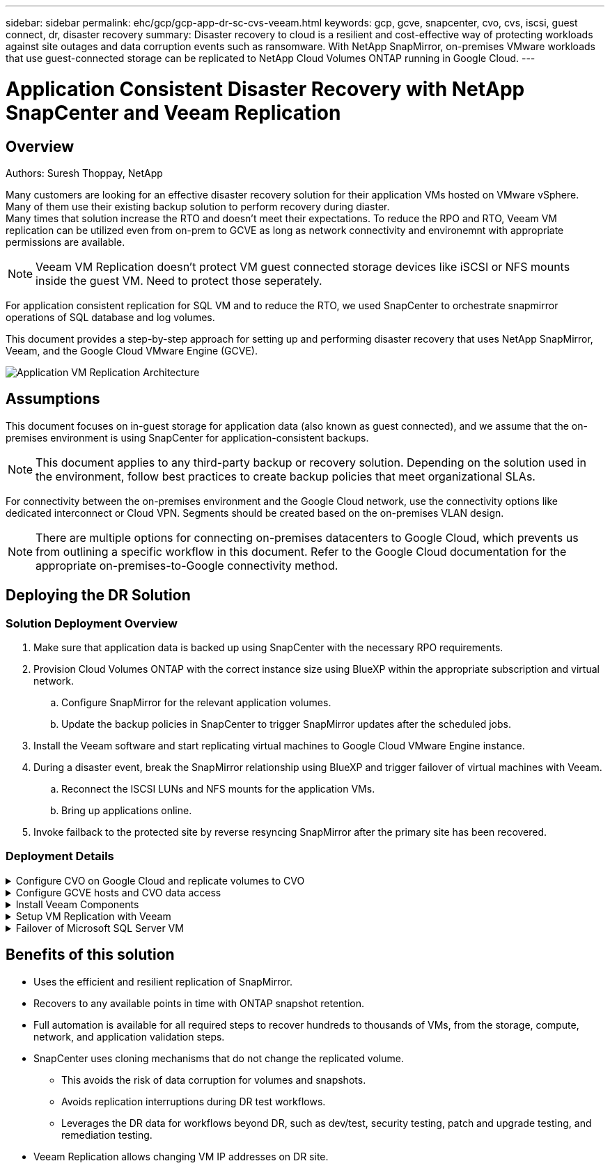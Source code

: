 ---
sidebar: sidebar
permalink: ehc/gcp/gcp-app-dr-sc-cvs-veeam.html
keywords: gcp, gcve, snapcenter, cvo, cvs, iscsi, guest connect, dr, disaster recovery
summary: Disaster recovery to cloud is a resilient and cost-effective way of protecting workloads against site outages and data corruption events such as ransomware. With NetApp SnapMirror, on-premises VMware workloads that use guest-connected storage can be replicated to NetApp Cloud Volumes ONTAP running in Google Cloud.
---

= Application Consistent Disaster Recovery with NetApp SnapCenter and Veeam Replication
:hardbreaks:
:nofooter:
:icons: font
:linkattrs:
:imagesdir: ./../../media/



== Overview
Authors: Suresh Thoppay, NetApp

Many customers are looking for an effective disaster recovery solution for their application VMs hosted on VMware vSphere. Many of them use their existing backup solution to perform recovery during diaster.
Many times that solution increase the RTO and doesn't meet their expectations. To reduce the RPO and RTO, Veeam VM replication can be utilized even from on-prem to GCVE as long as network connectivity and environemnt with appropriate permissions are available.
[NOTE]
Veeam VM Replication doesn't protect VM guest connected storage devices like iSCSI or NFS mounts inside the guest VM. Need to protect those seperately.

For application consistent replication for SQL VM and to reduce the RTO, we used SnapCenter to orchestrate snapmirror operations of SQL database and log volumes.

This document provides a step-by-step approach for setting up and performing disaster recovery that uses NetApp SnapMirror, Veeam, and the Google Cloud VMware Engine (GCVE).

image:dr-cvs-gcve-veeam-image1.png[Application VM Replication Architecture]

== Assumptions

This document focuses on in-guest storage for application data (also known as guest connected), and we assume that the on-premises environment is using SnapCenter for application-consistent backups.

[NOTE]
This document applies to any third-party backup or recovery solution. Depending on the solution used in the environment, follow best practices to create backup policies that meet organizational SLAs.

For connectivity between the on-premises environment and the Google Cloud network, use the connectivity options like dedicated interconnect or Cloud VPN. Segments should be created based on the on-premises VLAN design.

[NOTE]
There are multiple options for connecting on-premises datacenters to Google Cloud, which prevents us from outlining a specific workflow in this document. Refer to the Google Cloud documentation for the appropriate on-premises-to-Google connectivity method.

== Deploying the DR Solution
=== Solution Deployment Overview

. Make sure that application data is backed up using SnapCenter with the necessary RPO requirements.
. Provision Cloud Volumes ONTAP with the correct instance size using BlueXP within the appropriate subscription and virtual network.
.. Configure SnapMirror for the relevant application volumes.
.. Update the backup policies in SnapCenter to trigger SnapMirror updates after the scheduled jobs.
. Install the Veeam software and start replicating virtual machines to Google Cloud VMware Engine instance.
. During a disaster event, break the SnapMirror relationship using BlueXP and trigger failover of virtual machines with Veeam.
.. Reconnect the ISCSI LUNs and NFS mounts for the application VMs.
.. Bring up applications online.
. Invoke failback to the protected site by reverse resyncing SnapMirror after the primary site has been recovered.

=== Deployment Details

.Configure CVO on Google Cloud and replicate volumes to CVO
[%collapsible]
=====
The first step is to configure Cloud Volumes ONTAP on Google Cloud (https://docs.netapp.com/us-en/netapp-solutions/ehc/gcp/gcp-guest.html[cvo^]) and replicate the desired volumes to Cloud Volumes ONTAP with the desired frequencies and snapshot retentions.

image:dr-cvo-gcve-image2.png[Error: Missing Graphic Image]

For sample step-by-step instructions on setting up SnapCenter and replicating the data, Refer https://docs.netapp.com/us-en/netapp-solutions/ehc/aws/aws-guest-dr-config-snapmirror.html[Setup Replication with SnapCenter]

link:https://netapp.hosted.panopto.com/Panopto/Pages/Viewer.aspx?id=395e33db-0d63-4e48-8898-b01200f006ca[VIDEO: SQL VM protection with SnapCenter]
=====

.Configure GCVE hosts and CVO data access
[%collapsible]
=====
Two important factors to consider when deploying the SDDC are the size of the SDDC cluster in the GCVE solution and how long to keep the SDDC in service. These two key considerations for a disaster recovery solution help reduce the overall operational costs. The SDDC can be as small as three hosts, all the way up to a multi-host cluster in a full-scale deployment.

NetApp Cloud Volume Service for NFS Datastore and Cloud Volumes ONTAP for SQL databases and log can be deployed to any VPC and GCVE should have private connection to that VPC to mount NFS datastore and have VM connect to iSCSI LUNs.

To configure GCVE SDDC, see https://docs.netapp.com/us-en/netapp-solutions/ehc/gcp/gcp-setup.html[Deploy and configure the Virtualization Environment on Google Cloud Platform (GCP)^]. As a prerequisite, verify that the guest VMs residing on the GCVE hosts are able to consume data from Cloud Volumes ONTAP after connectivity has been established.

After Cloud Volumes ONTAP and GCVE have been configured properly, begin configuring Veeam to automate the recovery of on-premises workloads to GCVE (VMs with application VMDKs and VMs with in-guest storage) by using the Veeam Replication feature and by leveraging SnapMirror for application volumes copies to Cloud Volumes ONTAP.
=====

.Install Veeam Components
[%collapsible]
=====
Based on deployment scenario, the Veeam backup server, backup repository and backup proxy that needs to be deployed. For this use case, there is no need to deploy object store for Veeam and Scale-out repository also not required.
https://helpcenter.veeam.com/docs/backup/vsphere/replication_components.html?ver=120[Refer to the Veeam documentation for the installation procedure]
For additional information, please refer link:gcp-migrate-veeam.html[Migration with Veeam Replication]
=====

.Setup VM Replication with Veeam
[%collapsible]
=====
Both on-premises vCenter and GCVE vCenter needs to be registered with Veeam. https://helpcenter.veeam.com/docs/backup/vsphere/replica_job.html?ver=120[Setup vSphere VM Replication Job] At the Guest Processing step of wizard, select disable application processing as we will be utilizing SnapCenter for application aware backup and recovery.

link:https://netapp.hosted.panopto.com/Panopto/Pages/Viewer.aspx?id=8b7e4a9b-7de1-4d48-a8e2-b01200f00692[VIDEO: Veeam Replication of SQL VM]
=====

.Failover of Microsoft SQL Server VM
[%collapsible]
=====
link:https://netapp.hosted.panopto.com/Panopto/Pages/Viewer.aspx?id=9762dc99-081b-41a2-ac68-b01200f00ac0[VIDEO: Failover of SQL VM]
=====

== Benefits of this solution

* Uses the efficient and resilient replication of SnapMirror.
* Recovers to any available points in time with ONTAP snapshot retention.
* Full automation is available for all required steps to recover hundreds to thousands of VMs, from the storage, compute, network, and application validation steps.
* SnapCenter uses cloning mechanisms that do not change the replicated volume.
** This avoids the risk of data corruption for volumes and snapshots.
** Avoids replication interruptions during DR test workflows.
** Leverages the DR data for workflows beyond DR, such as dev/test, security testing, patch and upgrade testing, and remediation testing.
* Veeam Replication allows changing VM IP addresses on DR site.
